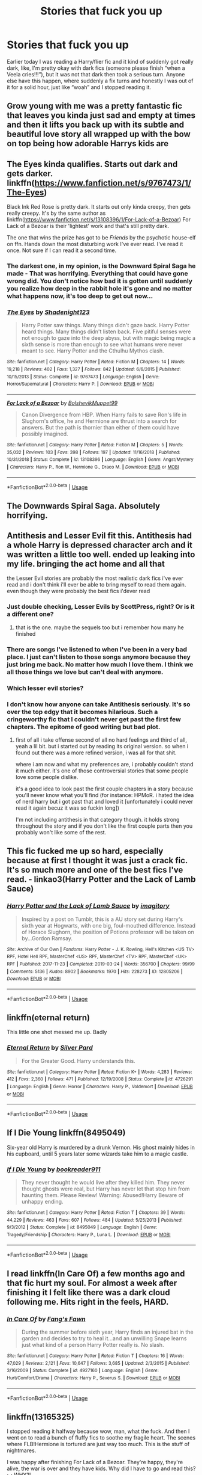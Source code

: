 #+TITLE: Stories that fuck you up

* Stories that fuck you up
:PROPERTIES:
:Author: Kirito2750
:Score: 11
:DateUnix: 1582000931.0
:DateShort: 2020-Feb-18
:FlairText: Discussion
:END:
Earlier today I was reading a Harry/flier fic and it kind of suddenly got really dark, like, I'm pretty okay with dark fics (someone please finish “when a Veela cries!!!”), but it was not that dark then took a serious turn. Anyone else have this happen, where suddenly a fix turns and honestly I was out of it for a solid hour, just like “woah” and I stopped reading it.


** Grow young with me was a pretty fantastic fic that leaves you kinda just sad and empty at times and then it lifts you back up with its subtle and beautiful love story all wrapped up with the bow on top being how adorable Harrys kids are
:PROPERTIES:
:Author: begnauddevon
:Score: 11
:DateUnix: 1582002719.0
:DateShort: 2020-Feb-18
:END:


** The Eyes kinda qualifies. Starts out dark and gets darker. linkffn([[https://www.fanfiction.net/s/9767473/1/The-Eyes]])

Black Ink Red Rose is pretty dark. It starts out only kinda creepy, then gets really creepy. It's by the same author as linkffn([[https://www.fanfiction.net/s/13108396/1/For-Lack-of-a-Bezoar]]) For Lack of a Bezoar is their 'lightest' work and that's still pretty dark.

The one that wins the prize has got to be /Friends/ by the psychotic house-elf on ffn. Hands down the most disturbing work I've ever read. I've read it once. Not sure if I can read it a second time.
:PROPERTIES:
:Author: Efficient_Assistant
:Score: 6
:DateUnix: 1582025935.0
:DateShort: 2020-Feb-18
:END:

*** The darkest one, in my opinion, is the Downward Spiral Saga he made - That was horrifying. Everything that could have gone wrong did. You don't notice how bad it is gotten until suddenly you realize how deep in the rabbit hole it's gone and no matter what happens now, it's too deep to get out now...
:PROPERTIES:
:Author: YoungMadScientist_
:Score: 3
:DateUnix: 1582079246.0
:DateShort: 2020-Feb-19
:END:


*** [[https://www.fanfiction.net/s/9767473/1/][*/The Eyes/*]] by [[https://www.fanfiction.net/u/3864170/Shadenight123][/Shadenight123/]]

#+begin_quote
  Harry Potter saw things. Many things didn't gaze back. Harry Potter heard things. Many things didn't listen back. Five pitiful senses were not enough to gaze into the deep abyss, but with magic being magic a sixth sense is more than enough to see what humans were never meant to see. Harry Potter and the Cthulhu Mythos clash.
#+end_quote

^{/Site/:} ^{fanfiction.net} ^{*|*} ^{/Category/:} ^{Harry} ^{Potter} ^{*|*} ^{/Rated/:} ^{Fiction} ^{M} ^{*|*} ^{/Chapters/:} ^{14} ^{*|*} ^{/Words/:} ^{19,218} ^{*|*} ^{/Reviews/:} ^{402} ^{*|*} ^{/Favs/:} ^{1,327} ^{*|*} ^{/Follows/:} ^{842} ^{*|*} ^{/Updated/:} ^{6/6/2015} ^{*|*} ^{/Published/:} ^{10/15/2013} ^{*|*} ^{/Status/:} ^{Complete} ^{*|*} ^{/id/:} ^{9767473} ^{*|*} ^{/Language/:} ^{English} ^{*|*} ^{/Genre/:} ^{Horror/Supernatural} ^{*|*} ^{/Characters/:} ^{Harry} ^{P.} ^{*|*} ^{/Download/:} ^{[[http://www.ff2ebook.com/old/ffn-bot/index.php?id=9767473&source=ff&filetype=epub][EPUB]]} ^{or} ^{[[http://www.ff2ebook.com/old/ffn-bot/index.php?id=9767473&source=ff&filetype=mobi][MOBI]]}

--------------

[[https://www.fanfiction.net/s/13108396/1/][*/For Lack of a Bezoar/*]] by [[https://www.fanfiction.net/u/10461539/BolshevikMuppet99][/BolshevikMuppet99/]]

#+begin_quote
  Canon Divergence from HBP. When Harry fails to save Ron's life in Slughorn's office, he and Hermione are thrust into a search for answers. But the path is thornier than either of them could have possibly imagined.
#+end_quote

^{/Site/:} ^{fanfiction.net} ^{*|*} ^{/Category/:} ^{Harry} ^{Potter} ^{*|*} ^{/Rated/:} ^{Fiction} ^{M} ^{*|*} ^{/Chapters/:} ^{5} ^{*|*} ^{/Words/:} ^{35,032} ^{*|*} ^{/Reviews/:} ^{103} ^{*|*} ^{/Favs/:} ^{398} ^{*|*} ^{/Follows/:} ^{197} ^{*|*} ^{/Updated/:} ^{11/16/2018} ^{*|*} ^{/Published/:} ^{10/31/2018} ^{*|*} ^{/Status/:} ^{Complete} ^{*|*} ^{/id/:} ^{13108396} ^{*|*} ^{/Language/:} ^{English} ^{*|*} ^{/Genre/:} ^{Angst/Mystery} ^{*|*} ^{/Characters/:} ^{Harry} ^{P.,} ^{Ron} ^{W.,} ^{Hermione} ^{G.,} ^{Draco} ^{M.} ^{*|*} ^{/Download/:} ^{[[http://www.ff2ebook.com/old/ffn-bot/index.php?id=13108396&source=ff&filetype=epub][EPUB]]} ^{or} ^{[[http://www.ff2ebook.com/old/ffn-bot/index.php?id=13108396&source=ff&filetype=mobi][MOBI]]}

--------------

*FanfictionBot*^{2.0.0-beta} | [[https://github.com/tusing/reddit-ffn-bot/wiki/Usage][Usage]]
:PROPERTIES:
:Author: FanfictionBot
:Score: 1
:DateUnix: 1582025983.0
:DateShort: 2020-Feb-18
:END:


** The Downwards Spiral Saga. Absolutely horrifying.
:PROPERTIES:
:Author: YoungMadScientist_
:Score: 4
:DateUnix: 1582079480.0
:DateShort: 2020-Feb-19
:END:


** Antithesis and Lesser Evil fit this. Antithesis had a whole Harry is depressed character arch and it was written a little too well. ended up leaking into my life. bringing the act home and all that

the Lesser Evil stories are probably the most realistic dark fics i've ever read and i don't think i'll ever be able to bring myself to read them again. even though they were probably the best fics i'dever read
:PROPERTIES:
:Author: idontvapeisteam
:Score: 8
:DateUnix: 1582006154.0
:DateShort: 2020-Feb-18
:END:

*** Just double checking, Lesser Evils by ScottPress, right? Or is it a different one?
:PROPERTIES:
:Author: Efficient_Assistant
:Score: 3
:DateUnix: 1582026185.0
:DateShort: 2020-Feb-18
:END:

**** that is the one. maybe the sequels too but i remember how many he finished
:PROPERTIES:
:Author: idontvapeisteam
:Score: 1
:DateUnix: 1582258371.0
:DateShort: 2020-Feb-21
:END:


*** There are songs I've listened to when I've been in a very bad place. I just can't listen to those songs anymore because they just bring me back. No matter how much I love them. I think we all those things we love but can't deal with anymore.
:PROPERTIES:
:Author: stabbitha89
:Score: 2
:DateUnix: 1582012159.0
:DateShort: 2020-Feb-18
:END:


*** Which lesser evil stories?
:PROPERTIES:
:Author: YoungMadScientist_
:Score: 2
:DateUnix: 1582079054.0
:DateShort: 2020-Feb-19
:END:


*** I don't know how anyone can take Antithesis seriously. It's so over the top edgy that it becomes hilarious. Such a cringeworthy fic that I couldn't never get past the first few chapters. The epitome of good writing but bad plot.
:PROPERTIES:
:Author: Anmothra
:Score: 0
:DateUnix: 1582144067.0
:DateShort: 2020-Feb-19
:END:

**** first of all i take offense second of all no hard feelings and third of all, yeah a lil bit. but i started out by reading its original version. so when i found out there was a more refined version, i was all for that shit.

where i am now and what my preferences are, i probably couldn't stand it much either. it's one of those controversial stories that some people love some people dislike.

it's a good idea to look past the first couple chapters in a story because you'll never know what you'll find (for instance: HPMoR. i hated the idea of nerd harry but i got past that and loved it [unfortunately i could never read it again becuz it was so fuckin long])

I'm not including antithesis in that category though. it holds strong throughout the story and if you don't like the first couple parts then you probably won't like some of the rest.
:PROPERTIES:
:Author: idontvapeisteam
:Score: 1
:DateUnix: 1582253339.0
:DateShort: 2020-Feb-21
:END:


** This fic fucked me up so hard, especially because at first I thought it was just a crack fic. It's so much more and one of the best fics I've read. - linkao3(Harry Potter and the Lack of Lamb Sauce)
:PROPERTIES:
:Score: 3
:DateUnix: 1582073717.0
:DateShort: 2020-Feb-19
:END:

*** [[https://archiveofourown.org/works/12805206][*/Harry Potter and the Lack of Lamb Sauce/*]] by [[https://www.archiveofourown.org/users/imagitory/pseuds/imagitory][/imagitory/]]

#+begin_quote
  Inspired by a post on Tumblr, this is a AU story set during Harry's sixth year at Hogwarts, with one big, foul-mouthed difference. Instead of Horace Slughorn, the position of Potions professor will be taken on by...Gordon Ramsay.
#+end_quote

^{/Site/:} ^{Archive} ^{of} ^{Our} ^{Own} ^{*|*} ^{/Fandoms/:} ^{Harry} ^{Potter} ^{-} ^{J.} ^{K.} ^{Rowling,} ^{Hell's} ^{Kitchen} ^{<US} ^{TV>} ^{RPF,} ^{Hotel} ^{Hell} ^{RPF,} ^{MasterChef} ^{<US>} ^{RPF,} ^{MasterChef} ^{<TV>} ^{RPF,} ^{MasterChef} ^{<UK>} ^{RPF} ^{*|*} ^{/Published/:} ^{2017-11-23} ^{*|*} ^{/Completed/:} ^{2019-03-24} ^{*|*} ^{/Words/:} ^{356700} ^{*|*} ^{/Chapters/:} ^{99/99} ^{*|*} ^{/Comments/:} ^{5136} ^{*|*} ^{/Kudos/:} ^{8902} ^{*|*} ^{/Bookmarks/:} ^{1970} ^{*|*} ^{/Hits/:} ^{228273} ^{*|*} ^{/ID/:} ^{12805206} ^{*|*} ^{/Download/:} ^{[[https://archiveofourown.org/downloads/12805206/Harry%20Potter%20and%20the.epub?updated_at=1574030229][EPUB]]} ^{or} ^{[[https://archiveofourown.org/downloads/12805206/Harry%20Potter%20and%20the.mobi?updated_at=1574030229][MOBI]]}

--------------

*FanfictionBot*^{2.0.0-beta} | [[https://github.com/tusing/reddit-ffn-bot/wiki/Usage][Usage]]
:PROPERTIES:
:Author: FanfictionBot
:Score: 1
:DateUnix: 1582073736.0
:DateShort: 2020-Feb-19
:END:


** linkffn(eternal return)

This little one shot messed me up. Badly
:PROPERTIES:
:Author: Bubba1234562
:Score: 3
:DateUnix: 1582089357.0
:DateShort: 2020-Feb-19
:END:

*** [[https://www.fanfiction.net/s/4726291/1/][*/Eternal Return/*]] by [[https://www.fanfiction.net/u/745409/Silver-Pard][/Silver Pard/]]

#+begin_quote
  For the Greater Good. Harry understands this.
#+end_quote

^{/Site/:} ^{fanfiction.net} ^{*|*} ^{/Category/:} ^{Harry} ^{Potter} ^{*|*} ^{/Rated/:} ^{Fiction} ^{K+} ^{*|*} ^{/Words/:} ^{4,283} ^{*|*} ^{/Reviews/:} ^{412} ^{*|*} ^{/Favs/:} ^{2,360} ^{*|*} ^{/Follows/:} ^{471} ^{*|*} ^{/Published/:} ^{12/19/2008} ^{*|*} ^{/Status/:} ^{Complete} ^{*|*} ^{/id/:} ^{4726291} ^{*|*} ^{/Language/:} ^{English} ^{*|*} ^{/Genre/:} ^{Horror} ^{*|*} ^{/Characters/:} ^{Harry} ^{P.,} ^{Voldemort} ^{*|*} ^{/Download/:} ^{[[http://www.ff2ebook.com/old/ffn-bot/index.php?id=4726291&source=ff&filetype=epub][EPUB]]} ^{or} ^{[[http://www.ff2ebook.com/old/ffn-bot/index.php?id=4726291&source=ff&filetype=mobi][MOBI]]}

--------------

*FanfictionBot*^{2.0.0-beta} | [[https://github.com/tusing/reddit-ffn-bot/wiki/Usage][Usage]]
:PROPERTIES:
:Author: FanfictionBot
:Score: 3
:DateUnix: 1582089375.0
:DateShort: 2020-Feb-19
:END:


** If I Die Young linkffn(8495049)

Six-year old Harry is murdered by a drunk Vernon. His ghost mainly hides in his cupboard, until 5 years later some wizards take him to a magic castle.
:PROPERTIES:
:Author: streakermaximus
:Score: 2
:DateUnix: 1582002813.0
:DateShort: 2020-Feb-18
:END:

*** [[https://www.fanfiction.net/s/8495049/1/][*/If I Die Young/*]] by [[https://www.fanfiction.net/u/4167267/bookreader911][/bookreader911/]]

#+begin_quote
  They never thought he would live after they killed him. They never thought ghosts were real, but Harry has never let that stop him from haunting them. Please Review! Warning: Abused!Harry Beware of unhappy ending.
#+end_quote

^{/Site/:} ^{fanfiction.net} ^{*|*} ^{/Category/:} ^{Harry} ^{Potter} ^{*|*} ^{/Rated/:} ^{Fiction} ^{T} ^{*|*} ^{/Chapters/:} ^{39} ^{*|*} ^{/Words/:} ^{44,229} ^{*|*} ^{/Reviews/:} ^{463} ^{*|*} ^{/Favs/:} ^{607} ^{*|*} ^{/Follows/:} ^{484} ^{*|*} ^{/Updated/:} ^{5/25/2013} ^{*|*} ^{/Published/:} ^{9/3/2012} ^{*|*} ^{/Status/:} ^{Complete} ^{*|*} ^{/id/:} ^{8495049} ^{*|*} ^{/Language/:} ^{English} ^{*|*} ^{/Genre/:} ^{Tragedy/Friendship} ^{*|*} ^{/Characters/:} ^{Harry} ^{P.,} ^{Luna} ^{L.} ^{*|*} ^{/Download/:} ^{[[http://www.ff2ebook.com/old/ffn-bot/index.php?id=8495049&source=ff&filetype=epub][EPUB]]} ^{or} ^{[[http://www.ff2ebook.com/old/ffn-bot/index.php?id=8495049&source=ff&filetype=mobi][MOBI]]}

--------------

*FanfictionBot*^{2.0.0-beta} | [[https://github.com/tusing/reddit-ffn-bot/wiki/Usage][Usage]]
:PROPERTIES:
:Author: FanfictionBot
:Score: 0
:DateUnix: 1582002821.0
:DateShort: 2020-Feb-18
:END:


** I read linkffn(In Care Of) a few months ago and that fic hurt my soul. For almost a week after finishing it I felt like there was a dark cloud following me. Hits right in the feels, HARD.
:PROPERTIES:
:Author: kemistreekat
:Score: 2
:DateUnix: 1582043234.0
:DateShort: 2020-Feb-18
:END:

*** [[https://www.fanfiction.net/s/4927160/1/][*/In Care Of/*]] by [[https://www.fanfiction.net/u/1836175/Fang-s-Fawn][/Fang's Fawn/]]

#+begin_quote
  During the summer before sixth year, Harry finds an injured bat in the garden and decides to try to heal it...and an unwilling Snape learns just what kind of a person Harry Potter really is. No slash.
#+end_quote

^{/Site/:} ^{fanfiction.net} ^{*|*} ^{/Category/:} ^{Harry} ^{Potter} ^{*|*} ^{/Rated/:} ^{Fiction} ^{T} ^{*|*} ^{/Chapters/:} ^{16} ^{*|*} ^{/Words/:} ^{47,029} ^{*|*} ^{/Reviews/:} ^{2,121} ^{*|*} ^{/Favs/:} ^{10,647} ^{*|*} ^{/Follows/:} ^{3,685} ^{*|*} ^{/Updated/:} ^{2/3/2015} ^{*|*} ^{/Published/:} ^{3/16/2009} ^{*|*} ^{/Status/:} ^{Complete} ^{*|*} ^{/id/:} ^{4927160} ^{*|*} ^{/Language/:} ^{English} ^{*|*} ^{/Genre/:} ^{Hurt/Comfort/Drama} ^{*|*} ^{/Characters/:} ^{Harry} ^{P.,} ^{Severus} ^{S.} ^{*|*} ^{/Download/:} ^{[[http://www.ff2ebook.com/old/ffn-bot/index.php?id=4927160&source=ff&filetype=epub][EPUB]]} ^{or} ^{[[http://www.ff2ebook.com/old/ffn-bot/index.php?id=4927160&source=ff&filetype=mobi][MOBI]]}

--------------

*FanfictionBot*^{2.0.0-beta} | [[https://github.com/tusing/reddit-ffn-bot/wiki/Usage][Usage]]
:PROPERTIES:
:Author: FanfictionBot
:Score: 1
:DateUnix: 1582043269.0
:DateShort: 2020-Feb-18
:END:


** linkffn(13165325)

I stopped reading it halfway because wow, man, what the fuck. And then I went on to read a bunch of fluffy fics to soothe my fragile heart. The scenes where FLB!Hermione is tortured are just way too much. This is the stuff of nightmares.

I was happy after finishing For Lack of a Bezoar. They're happy, they're alive, the war is over and they have kids. Why did I have to go and read this? ;_; WHY?!
:PROPERTIES:
:Author: KonoCrowleyDa
:Score: 2
:DateUnix: 1582047927.0
:DateShort: 2020-Feb-18
:END:

*** Hey, have you read The Downward Spiral Saga, by the same author as for lack of a bezoar? It's really cool!
:PROPERTIES:
:Author: YoungMadScientist_
:Score: 2
:DateUnix: 1582079332.0
:DateShort: 2020-Feb-19
:END:


*** [[https://www.fanfiction.net/s/13165325/1/][*/Echoes in the Fog/*]] by [[https://www.fanfiction.net/u/10461539/BolshevikMuppet99][/BolshevikMuppet99/]]

#+begin_quote
  Our choices define us. When Harry and his closest friends are transported to an alternate dimension, thirty years after the war's end, and forced to face the results of what would have been if only they had chosen differently, he will discover just how true this is. Features H/G, H/Hr, H/DG. Not multi.
#+end_quote

^{/Site/:} ^{fanfiction.net} ^{*|*} ^{/Category/:} ^{Harry} ^{Potter} ^{*|*} ^{/Rated/:} ^{Fiction} ^{M} ^{*|*} ^{/Chapters/:} ^{17} ^{*|*} ^{/Words/:} ^{129,442} ^{*|*} ^{/Reviews/:} ^{136} ^{*|*} ^{/Favs/:} ^{135} ^{*|*} ^{/Follows/:} ^{133} ^{*|*} ^{/Updated/:} ^{4/1/2019} ^{*|*} ^{/Published/:} ^{1/1/2019} ^{*|*} ^{/Status/:} ^{Complete} ^{*|*} ^{/id/:} ^{13165325} ^{*|*} ^{/Language/:} ^{English} ^{*|*} ^{/Genre/:} ^{Suspense/Horror} ^{*|*} ^{/Characters/:} ^{Harry} ^{P.,} ^{Ron} ^{W.,} ^{Hermione} ^{G.,} ^{Ginny} ^{W.} ^{*|*} ^{/Download/:} ^{[[http://www.ff2ebook.com/old/ffn-bot/index.php?id=13165325&source=ff&filetype=epub][EPUB]]} ^{or} ^{[[http://www.ff2ebook.com/old/ffn-bot/index.php?id=13165325&source=ff&filetype=mobi][MOBI]]}

--------------

*FanfictionBot*^{2.0.0-beta} | [[https://github.com/tusing/reddit-ffn-bot/wiki/Usage][Usage]]
:PROPERTIES:
:Author: FanfictionBot
:Score: 1
:DateUnix: 1582047942.0
:DateShort: 2020-Feb-18
:END:


** Veritas Omnia Vincit is basically the last in a series of fics I read that portrayed Jily in a bad light. And I didn't even mind Jily when I started that downwards spiral, just that the fics I was reading -- several of them (unlike this fic in particular) being pro-James -- came off as being downright creepy Jily-wise. I took it to heart a bit too well, and as a result couldn't stand the ship after reading the fic at all. This fic is also the fic that made abusive relationship one of my few instadrops (the only other major theme I can think of that does the same being mpreg). Incidentally, the consistently negative light that the ship was portrayed as in the various fics I read is likely part of the reason I like LESS in first place -- the one fic that got me into the ship (/not/ this fic, it was The Peace Not Promised) was a breath of fresh air in comparision.

It's not really a badly written fic, just that the circumstances around me reading the fic wasn't... ideal.

Nowdays I don't really mind the ship as much anymore. I still don't really read it, and actively avoid it if it's the main focus of a fic, but it's no longer the near-unconditional instadrop it was after reading Veritas Omnia Vincit.
:PROPERTIES:
:Author: Fredrik1994
:Score: 2
:DateUnix: 1582034690.0
:DateShort: 2020-Feb-18
:END:
